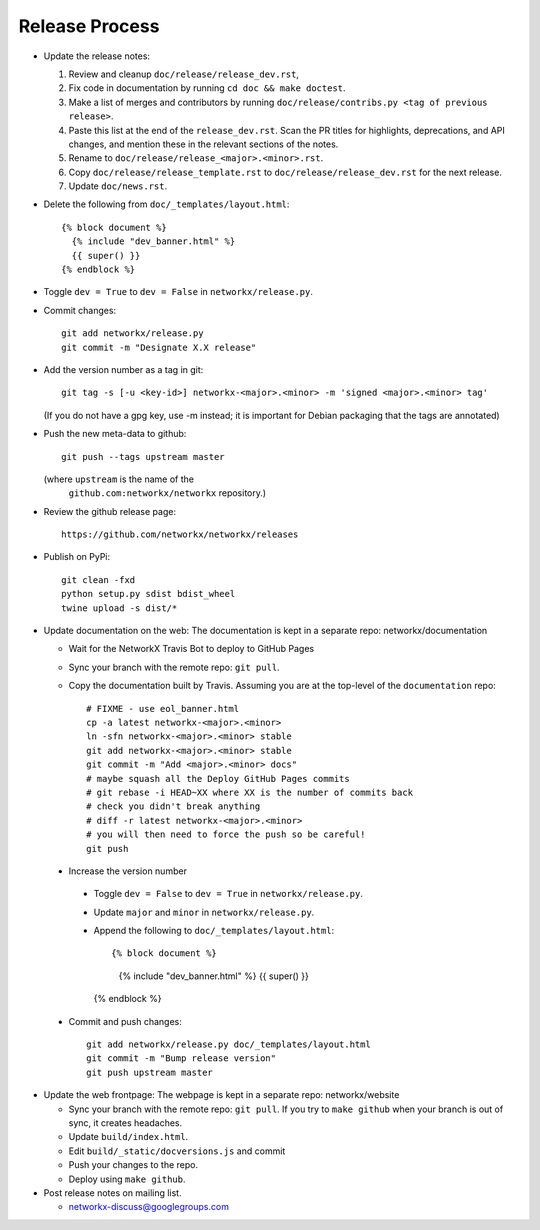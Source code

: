 Release Process
===============

- Update the release notes:

  1. Review and cleanup ``doc/release/release_dev.rst``,

  2. Fix code in documentation by running
     ``cd doc && make doctest``.

  3. Make a list of merges and contributors by running
     ``doc/release/contribs.py <tag of previous release>``.

  4. Paste this list at the end of the ``release_dev.rst``. Scan the PR titles
     for highlights, deprecations, and API changes, and mention these in the
     relevant sections of the notes.

  5. Rename to ``doc/release/release_<major>.<minor>.rst``.

  6. Copy ``doc/release/release_template.rst`` to
     ``doc/release/release_dev.rst`` for the next release.

  7. Update ``doc/news.rst``.

- Delete the following from ``doc/_templates/layout.html``::

    {% block document %}
      {% include "dev_banner.html" %}
      {{ super() }}
    {% endblock %}

- Toggle ``dev = True`` to ``dev = False`` in ``networkx/release.py``.

- Commit changes::

   git add networkx/release.py
   git commit -m "Designate X.X release"

- Add the version number as a tag in git::

   git tag -s [-u <key-id>] networkx-<major>.<minor> -m 'signed <major>.<minor> tag'

  (If you do not have a gpg key, use -m instead; it is important for
  Debian packaging that the tags are annotated)

- Push the new meta-data to github::

   git push --tags upstream master

  (where ``upstream`` is the name of the
   ``github.com:networkx/networkx`` repository.)

- Review the github release page::

   https://github.com/networkx/networkx/releases

- Publish on PyPi::

   git clean -fxd
   python setup.py sdist bdist_wheel
   twine upload -s dist/*

- Update documentation on the web:
  The documentation is kept in a separate repo: networkx/documentation

  - Wait for the NetworkX Travis Bot to deploy to GitHub Pages
  - Sync your branch with the remote repo: ``git pull``.
  - Copy the documentation built by Travis.
    Assuming you are at the top-level of the ``documentation`` repo::

      # FIXME - use eol_banner.html
      cp -a latest networkx-<major>.<minor>
      ln -sfn networkx-<major>.<minor> stable
      git add networkx-<major>.<minor> stable
      git commit -m "Add <major>.<minor> docs"
      # maybe squash all the Deploy GitHub Pages commits
      # git rebase -i HEAD~XX where XX is the number of commits back
      # check you didn't break anything
      # diff -r latest networkx-<major>.<minor>
      # you will then need to force the push so be careful!
      git push

 - Increase the version number

  - Toggle ``dev = False`` to ``dev = True`` in ``networkx/release.py``.
  - Update ``major`` and ``minor`` in ``networkx/release.py``.
  - Append the following to ``doc/_templates/layout.html``::

    {% block document %}
      {% include "dev_banner.html" %}
      {{ super() }}
    {% endblock %}

 - Commit and push changes::

    git add networkx/release.py doc/_templates/layout.html
    git commit -m "Bump release version"
    git push upstream master

- Update the web frontpage:
  The webpage is kept in a separate repo: networkx/website

  - Sync your branch with the remote repo: ``git pull``.
    If you try to ``make github`` when your branch is out of sync, it
    creates headaches.
  - Update ``build/index.html``.
  - Edit ``build/_static/docversions.js`` and commit
  - Push your changes to the repo.
  - Deploy using ``make github``.

- Post release notes on mailing list.

  - networkx-discuss@googlegroups.com
